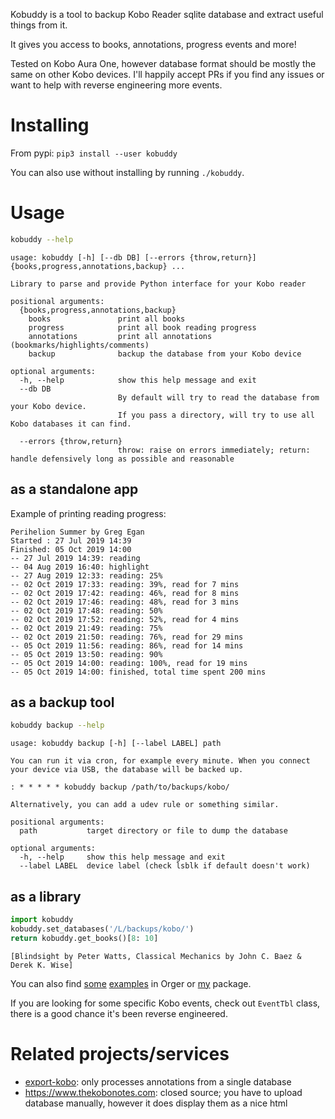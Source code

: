 # -*- org-confirm-babel-evaluate: nil; -*-

#+begin_src python :exports results :results drawer :dir src
import kobuddy
return kobuddy.__doc__
#+end_src

#+RESULTS:
:results:

Kobuddy is a tool to backup Kobo Reader sqlite database and extract useful things from it.

It gives you access to books, annotations, progress events and more!

Tested on Kobo Aura One, however database format should be mostly the same on other Kobo devices.
I'll happily accept PRs if you find any issues or want to help with reverse engineering more events.
:end:

* Installing
From pypi: ~pip3 install --user kobuddy~

You can also use without installing by running =./kobuddy=.

* Usage
  
#+begin_src bash  :exports both :results scalar
kobuddy --help
#+end_src

#+RESULTS:
#+begin_example
usage: kobuddy [-h] [--db DB] [--errors {throw,return}] {books,progress,annotations,backup} ...

Library to parse and provide Python interface for your Kobo reader

positional arguments:
  {books,progress,annotations,backup}
    books               print all books
    progress            print all book reading progress
    annotations         print all annotations (bookmarks/highlights/comments)
    backup              backup the database from your Kobo device

optional arguments:
  -h, --help            show this help message and exit
  --db DB
                        By default will try to read the database from your Kobo device.
                        If you pass a directory, will try to use all Kobo databases it can find.

  --errors {throw,return}
                        throw: raise on errors immediately; return: handle defensively long as possible and reasonable
#+end_example

** as a standalone app
Example of printing reading progress:

#+begin_src bash :exports source
kobuddy --db /L/backups/kobo progress
#+end_src

#+begin_example
Perihelion Summer by Greg Egan
Started : 27 Jul 2019 14:39
Finished: 05 Oct 2019 14:00
-- 27 Jul 2019 14:39: reading
-- 04 Aug 2019 16:40: highlight
-- 27 Aug 2019 12:33: reading: 25%
-- 02 Oct 2019 17:33: reading: 39%, read for 7 mins
-- 02 Oct 2019 17:42: reading: 46%, read for 8 mins
-- 02 Oct 2019 17:46: reading: 48%, read for 3 mins
-- 02 Oct 2019 17:48: reading: 50%
-- 02 Oct 2019 17:52: reading: 52%, read for 4 mins
-- 02 Oct 2019 21:49: reading: 75%
-- 02 Oct 2019 21:50: reading: 76%, read for 29 mins
-- 05 Oct 2019 11:56: reading: 86%, read for 14 mins
-- 05 Oct 2019 13:50: reading: 90%
-- 05 Oct 2019 14:00: reading: 100%, read for 19 mins
-- 05 Oct 2019 14:00: finished, total time spent 200 mins
#+end_example

** as a backup tool
#+begin_src bash  :exports both :results scalar
kobuddy backup --help
#+end_src

#+RESULTS:
#+begin_example
usage: kobuddy backup [-h] [--label LABEL] path

You can run it via cron, for example every minute. When you connect your device via USB, the database will be backed up.

: * * * * * kobuddy backup /path/to/backups/kobo/

Alternatively, you can add a udev rule or something similar.

positional arguments:
  path           target directory or file to dump the database

optional arguments:
  -h, --help     show this help message and exit
  --label LABEL  device label (check lsblk if default doesn't work)
#+end_example

** as a library

#+begin_src python :exports both :results value scalar :dir src
  import kobuddy
  kobuddy.set_databases('/L/backups/kobo/')
  return kobuddy.get_books()[8: 10]

#+end_src

#+RESULTS:
: [Blindsight by Peter Watts, Classical Mechanics by John C. Baez & Derek K. Wise]


You can also find [[https://github.com/karlicoss/orger/blob/master/modules/kobo2org.py][some]] [[https://github.com/karlicoss/orger/blob/master/modules/kobo.py][examples]] in Orger or [[https://github.com/karlicoss/my/blob/master/my/books/kobo.py][my]] package.

If you are looking for some specific Kobo events, check out ~EventTbl~ class, there is a good chance it's been reverse engineered.


* Related projects/services
- [[https://github.com/pettarin/export-kobo][export-kobo]]: only processes annotations from a single database
- [[https://www.thekobonotes.com]]: closed source; you have to upload database manually, however it does display them as a nice html
